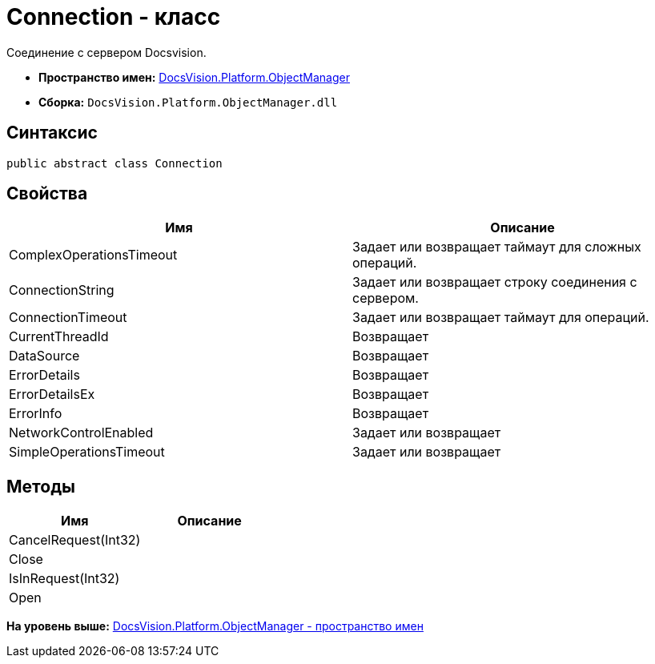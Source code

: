= Connection - класс

Соединение с сервером Docsvision.

* [.keyword]*Пространство имен:* xref:api/DocsVision/Platform/ObjectManager/ObjectManager_NS.adoc[DocsVision.Platform.ObjectManager]
* [.keyword]*Сборка:* [.ph .filepath]`DocsVision.Platform.ObjectManager.dll`

== Синтаксис

[source,pre,codeblock,language-csharp]
----
public abstract class Connection
----

== Свойства

[cols=",",options="header",]
|===
|Имя |Описание
|ComplexOperationsTimeout |Задает или возвращает таймаут для сложных операций.
|ConnectionString |Задает или возвращает строку соединения с сервером.
|ConnectionTimeout |Задает или возвращает таймаут для операций.
|CurrentThreadId |Возвращает
|DataSource |Возвращает
|ErrorDetails |Возвращает
|ErrorDetailsEx |Возвращает
|ErrorInfo |Возвращает
|NetworkControlEnabled |Задает или возвращает
|SimpleOperationsTimeout |Задает или возвращает
|===

== Методы

[cols=",",options="header",]
|===
|Имя |Описание
|CancelRequest(Int32) |
|Close |
|IsInRequest(Int32) |
|Open |
|===

*На уровень выше:* xref:../../../../api/DocsVision/Platform/ObjectManager/ObjectManager_NS.adoc[DocsVision.Platform.ObjectManager - пространство имен]
